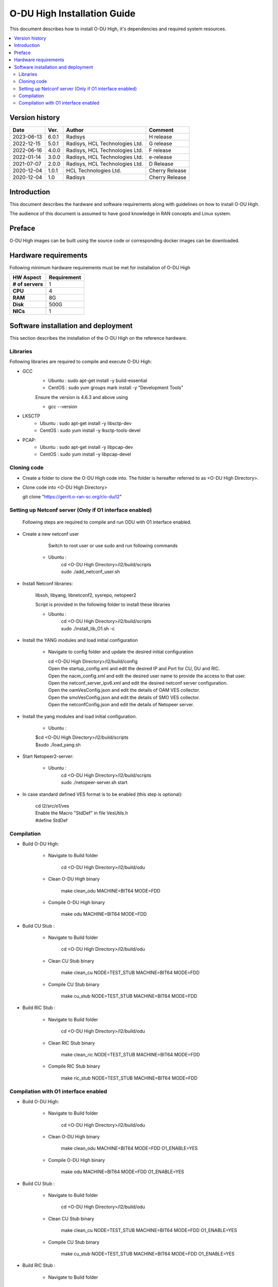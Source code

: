 .. This work is licensed under a Creative Commons Attribution 4.0 International License.
.. http://creativecommons.org/licenses/by/4.0

O-DU High Installation Guide
*****************************

This document describes how to install O-DU High, it's dependencies and required system resources.

.. contents::
   :depth: 3
   :local:


Version history
---------------

+--------------------+--------------------+--------------------+--------------------+
| **Date**           | **Ver.**           | **Author**         | **Comment**        |
|                    |                    |                    |                    |
+--------------------+--------------------+--------------------+--------------------+
| 2023-06-13         |  6.0.1             |  Radisys           |  H release         |
|                    |                    |                    |                    |
+--------------------+--------------------+--------------------+--------------------+
| 2022-12-15         |  5.0.1             |  Radisys,          |  G release         |
|                    |                    |  HCL Technologies  |                    |
|                    |                    |  Ltd.              |                    |
+--------------------+--------------------+--------------------+--------------------+
| 2022-06-16         |  4.0.0             |  Radisys,          |  F release         |
|                    |                    |  HCL Technologies  |                    |
|                    |                    |  Ltd.              |                    |
+--------------------+--------------------+--------------------+--------------------+
| 2022-01-14         |  3.0.0             |  Radisys,          |  e-release         |
|                    |                    |  HCL Technologies  |                    |
|                    |                    |  Ltd.              |                    |
+--------------------+--------------------+--------------------+--------------------+
| 2021-07-07         |  2.0.0             |  Radisys,          |  D Release         |
|                    |                    |  HCL Technologies  |                    |
|                    |                    |  Ltd.              |                    |
+--------------------+--------------------+--------------------+--------------------+
| 2020-12-04         |  1.0.1             |  HCL Technologies  |  Cherry Release    |
|                    |                    |  Ltd.              |                    |
+--------------------+--------------------+--------------------+--------------------+
| 2020-12-04         |  1.0               |  Radisys           |  Cherry Release    |
|                    |                    |                    |                    |
+--------------------+--------------------+--------------------+--------------------+


Introduction
------------

This document describes the hardware and software requirements along with guidelines on how to install O-DU High.

The audience of this document is assumed to have good knowledge in RAN concepts and Linux system.


Preface
-------

O-DU High images can be built using the source code or corresponding docker images can be downloaded.


Hardware requirements
---------------------

Following minimum hardware requirements must be met for installation of O-DU High

+--------------------+----------------------------------------------------+
| **HW Aspect**      | **Requirement**                                    |
|                    |                                                    |
+--------------------+----------------------------------------------------+
| **# of servers**   | 	1	                                          |
+--------------------+----------------------------------------------------+
| **CPU**            | 	4					          |
|                    |                                                    |
+--------------------+----------------------------------------------------+
| **RAM**            |  8G					          |
|                    |                                                    |
+--------------------+----------------------------------------------------+
| **Disk**           | 	500G				                  |
|                    |                                                    |
+--------------------+----------------------------------------------------+
| **NICs**           | 	1						  |
|                    |                                                    |
+--------------------+----------------------------------------------------+


Software installation and deployment
-------------------------------------

This section describes the installation of the O-DU High on the reference hardware.

Libraries
=========

Following libraries are required to compile and execute O-DU High:

- GCC 
   - Ubuntu : sudo apt-get install -y build-essential
   - CentOS : sudo yum groups mark install -y “Development Tools”

   Ensure the version is 4.6.3 and above using

   -	gcc --version

- LKSCTP
   - Ubuntu : sudo apt-get install -y libsctp-dev
   - CentOS : sudo yum install -y lksctp-tools-devel

- PCAP:
   - Ubuntu : sudo apt-get install -y libpcap-dev
   - CentOS : sudo yum install -y libpcap-devel



Cloning code
============

- Create a folder to clone the O-DU High code into. The folder is hereafter referred to as <O-DU High Directory>.

- Clone code into <O-DU High Directory> 

  git clone "https://gerrit.o-ran-sc.org/r/o-du/l2"


Setting up Netconf server (Only if O1 interface enabled)
========================================================

  Following steps are required to compile and run ODU with O1 interface enabled.

- Create a new netconf user

      Switch to root user or use sudo and run following commands

   - Ubuntu :
      | cd <O-DU High Directory>/l2/build/scripts
      | sudo ./add_netconf_user.sh

- Install Netconf libraries:

   libssh, libyang, libnetconf2, sysrepo, netopeer2

   Script is provided in the following folder to install these libraries

   - Ubuntu :
       | cd <O-DU High Directory>/l2/build/scripts
       | sudo ./install_lib_O1.sh -c

- Install the YANG modules and load initial configuration

    - Navigate to config folder and update the desired initial configuration

      | cd <O-DU High Directory>/l2/build/config

      | Open the startup_config.xml and edit the desired IP and Port for CU, DU and RIC.
      | Open the nacm_config.xml and edit the desired user name to provide the access to that user.
      | Open the netconf_server_ipv6.xml and edit the desired netconf server configuration.
      | Open the oamVesConfig.json and edit the details of OAM VES collector.
      | Open the smoVesConfig.json and edit the details of SMO VES collector.
      | Open the netconfConfig.json and edit the details of Netopeer server.

- Install the yang modules and load initial configuration.

      - Ubuntu :
      
      | $cd <O-DU High Directory>/l2/build/scripts
      | $sudo ./load_yang.sh

- Start Netopeer2-server:

   - Ubuntu :
       | cd <O-DU High Directory>/l2/build/scripts
       | sudo ./netopeer-server.sh start

- In case standard defined VES format is to be enabled (this step is optional): 
      
      | cd l2/src/o1/ves
            
      | Enable the Macro "StdDef" in file VesUtils.h      
      | #define StdDef

Compilation
===========

- Build O-DU High:

   - Navigate to Build folder

       cd <O-DU High Directory>/l2/build/odu

   - Clean O-DU High binary

       make clean_odu MACHINE=BIT64 MODE=FDD
       

   - Compile O-DU High binary
   
       make odu MACHINE=BIT64 MODE=FDD
       

- Build CU Stub :

   - Navigate to Build folder
   
       cd <O-DU High Directory>/l2/build/odu

   - Clean CU Stub binary
   
       make clean_cu NODE=TEST_STUB MACHINE=BIT64 MODE=FDD

   - Compile CU Stub binary
   
       make cu_stub NODE=TEST_STUB MACHINE=BIT64 MODE=FDD

- Build RIC Stub :

   - Navigate to Build folder
   
       cd <O-DU High Directory>/l2/build/odu

   - Clean RIC Stub binary
   
       make clean_ric NODE=TEST_STUB MACHINE=BIT64 MODE=FDD

   - Compile RIC Stub binary
   
       make ric_stub NODE=TEST_STUB MACHINE=BIT64 MODE=FDD


Compilation with O1 interface enabled
=====================================

- Build O-DU High:

   - Navigate to Build folder

       cd <O-DU High Directory>/l2/build/odu

   - Clean O-DU High binary

       make clean_odu MACHINE=BIT64 MODE=FDD O1_ENABLE=YES
       

   - Compile O-DU High binary
   
       make odu MACHINE=BIT64 MODE=FDD O1_ENABLE=YES
       

- Build CU Stub :

   - Navigate to Build folder
   
       cd <O-DU High Directory>/l2/build/odu

   - Clean CU Stub binary
   
       make clean_cu NODE=TEST_STUB MACHINE=BIT64 MODE=FDD O1_ENABLE=YES

   - Compile CU Stub binary
   
       make cu_stub NODE=TEST_STUB MACHINE=BIT64 MODE=FDD O1_ENABLE=YES

- Build RIC Stub :

   - Navigate to Build folder
   
       cd <O-DU High Directory>/l2/build/odu

   - Clean RIC Stub binary
   
       make clean_ric NODE=TEST_STUB MACHINE=BIT64 MODE=FDD O1_ENABLE=YES

   - Compile RIC Stub binary
   
       make ric_stub NODE=TEST_STUB MACHINE=BIT64 MODE=FDD O1_ENABLE=YES



The above generated images can be found at:

- O-DU High - <O-DU High Directory>/l2/bin/odu

- CU Stub   - <O-DU High Directory>/l2/bin/cu_stub

- RIC Stub  - <O-DU High Directory>/l2/bin/ric_stub

